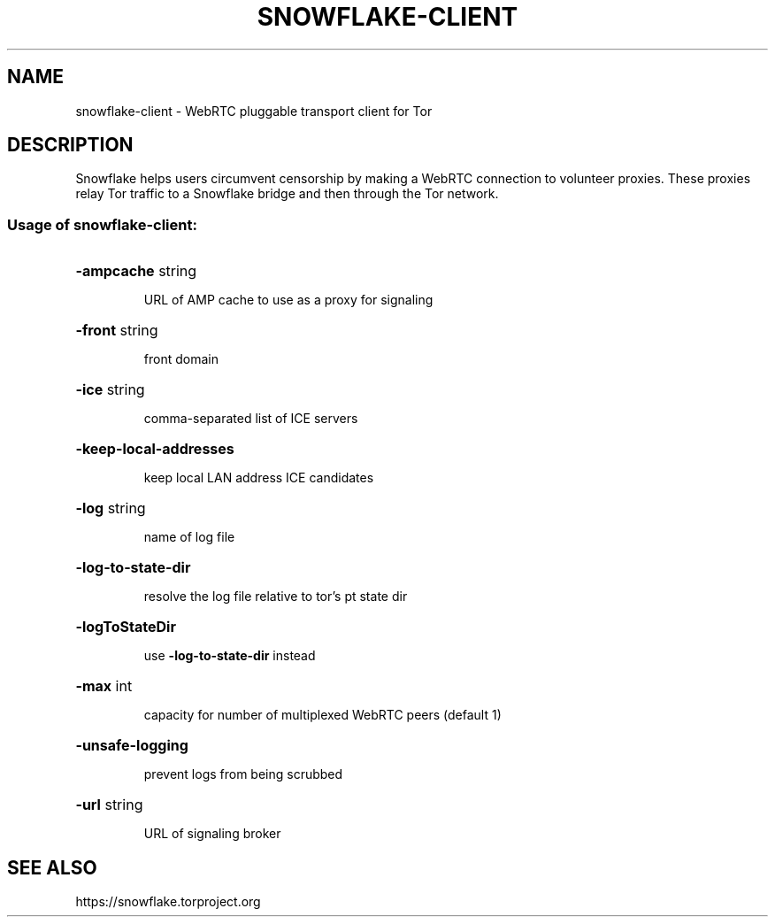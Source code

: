 .TH SNOWFLAKE-CLIENT "1" "July 2021" "snowflake-client" "User Commands"
.SH NAME
snowflake-client \- WebRTC pluggable transport client for Tor
.SH DESCRIPTION
Snowflake helps users circumvent censorship by making a WebRTC
connection to volunteer proxies. These proxies relay Tor traffic to a
Snowflake bridge and then through the Tor network.
.SS "Usage of snowflake-client:"
.HP
\fB\-ampcache\fR string
.IP
URL of AMP cache to use as a proxy for signaling
.HP
\fB\-front\fR string
.IP
front domain
.HP
\fB\-ice\fR string
.IP
comma\-separated list of ICE servers
.HP
\fB\-keep\-local\-addresses\fR
.IP
keep local LAN address ICE candidates
.HP
\fB\-log\fR string
.IP
name of log file
.HP
\fB\-log\-to\-state\-dir\fR
.IP
resolve the log file relative to tor's pt state dir
.HP
\fB\-logToStateDir\fR
.IP
use \fB\-log\-to\-state\-dir\fR instead
.HP
\fB\-max\fR int
.IP
capacity for number of multiplexed WebRTC peers (default 1)
.HP
\fB\-unsafe\-logging\fR
.IP
prevent logs from being scrubbed
.HP
\fB\-url\fR string
.IP
URL of signaling broker
.SH "SEE ALSO"
https://snowflake.torproject.org
